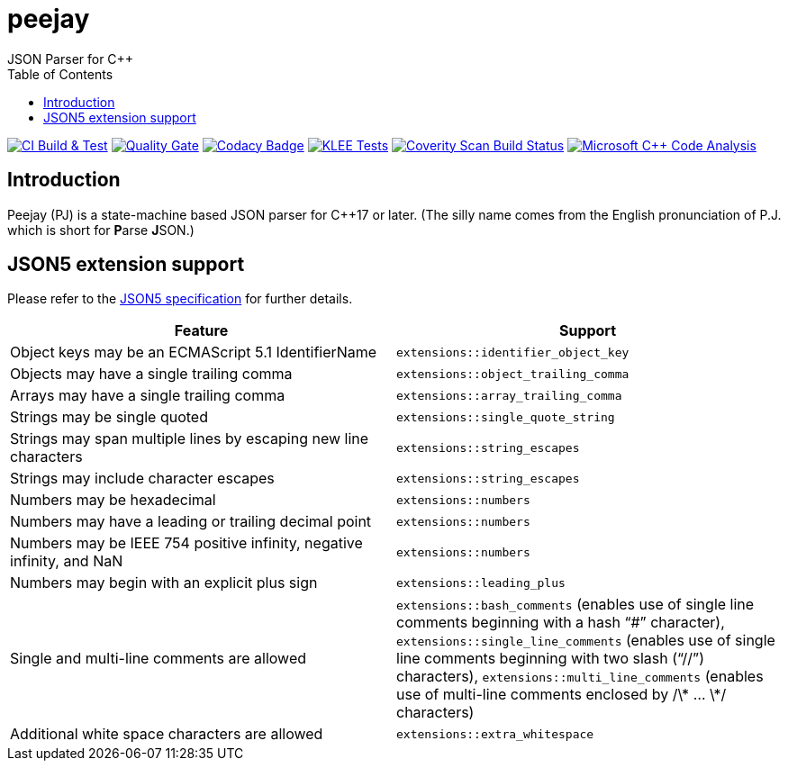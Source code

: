 = peejay
JSON Parser for C++
:toc:

image:https://github.com/paulhuggett/peejay/actions/workflows/ci.yaml/badge.svg[CI Build & Test,link=https://github.com/paulhuggett/peejay/actions/workflows/ci.yaml]
image:https://sonarcloud.io/api/project_badges/measure?project=paulhuggett_peejay&metric=alert_status[Quality Gate, link=https://sonarcloud.io/summary/new_code?id=paulhuggett_peejay]
image:https://app.codacy.com/project/badge/Grade/a37157bbd85c440daadd8039cda137b2[Codacy Badge, link=https://www.codacy.com/gh/paulhuggett/peejay/dashboard?utm_source=github.com&amp;utm_medium=referral&amp;utm_content=paulhuggett/peejay&amp;utm_campaign=Badge_Grade]
image:https://github.com/paulhuggett/peejay/actions/workflows/klee.yaml/badge.svg[KLEE Tests,link=https://github.com/paulhuggett/peejay/actions/workflows/klee.yaml]
image:https://img.shields.io/coverity/scan/28476.svg[Coverity Scan Build Status,link=https://scan.coverity.com/projects/paulhuggett-peejay]
image:https://github.com/paulhuggett/peejay/actions/workflows/msvc.yaml/badge.svg[Microsoft C++ Code Analysis,link=https://github.com/paulhuggett/peejay/actions/workflows/msvc.yaml]

== Introduction

Peejay (PJ) is a state-machine based JSON parser for C++17 or later. (The silly name comes from the English pronunciation of P.J. which is short for **P**arse **J**SON.)

== JSON5 extension support

Please refer to the https://json5.org[JSON5 specification] for further details.

[frame=none]
|===
Feature | Support

| Object keys may be an ECMAScript 5.1 IdentifierName
| `extensions::identifier_object_key`
| Objects may have a single trailing comma
| `extensions::object_trailing_comma`
| Arrays may have a single trailing comma
| `extensions::array_trailing_comma`
| Strings may be single quoted
| `extensions::single_quote_string`
| Strings may span multiple lines by escaping new line characters
| `extensions::string_escapes`
| Strings may include character escapes
| `extensions::string_escapes`
| Numbers may be hexadecimal
| `extensions::numbers`
| Numbers may have a leading or trailing decimal point
| `extensions::numbers`
| Numbers may be IEEE 754 positive infinity, negative infinity, and NaN
| `extensions::numbers`
| Numbers may begin with an explicit plus sign
| `extensions::leading_plus`
| Single and multi-line comments are allowed
| `extensions::bash_comments` (enables use of single line comments beginning with a hash “#” character), `extensions::single_line_comments` (enables use of single line comments beginning with two slash (“//”) characters), `extensions::multi_line_comments` (enables use of multi-line comments enclosed by /\* … \*/ characters)
| Additional white space characters are allowed
| `extensions::extra_whitespace`
|===
